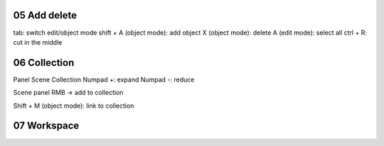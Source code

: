 05 Add delete
=============

tab: switch edit/object mode
shift + A (object mode): add object
X (object mode): delete
A (edit mode): select all
ctrl + R: cut in the middle

06 Collection
==============

Panel Scene Collection
Numpad +: expand
Numpad -: reduce

Scene panel
RMB -> add to collection

Shift + M (object mode): link to collection

07 Workspace
============
